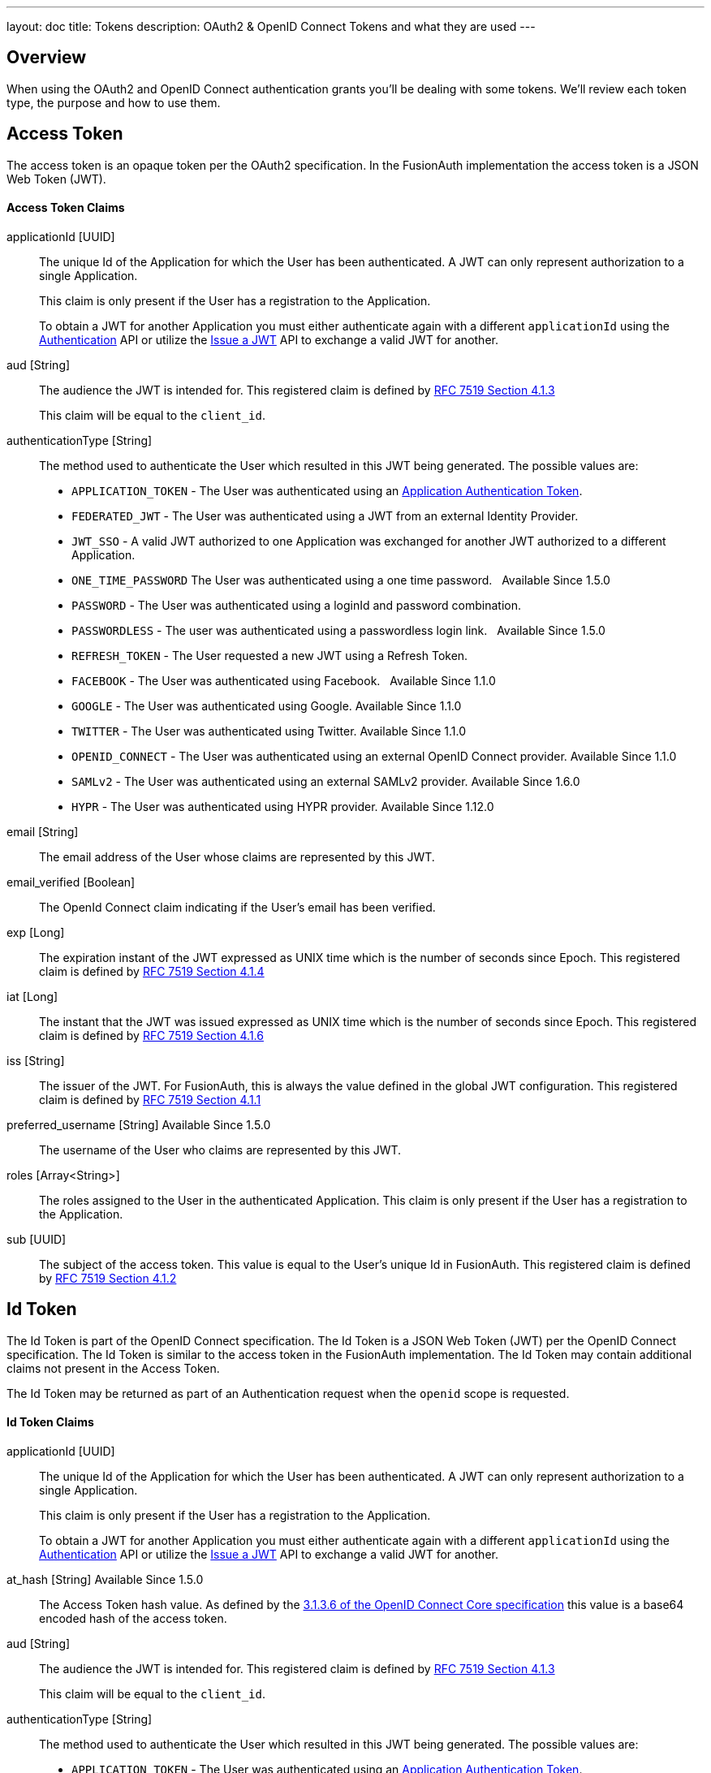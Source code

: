 ---
layout: doc
title: Tokens
description: OAuth2 & OpenID Connect Tokens and what they are used
---

== Overview

When using the OAuth2 and OpenID Connect authentication grants you'll be dealing with some tokens. We'll review each token type, the purpose and how to use them.

== Access Token
The access token is an opaque token per the OAuth2 specification. In the FusionAuth implementation the access token is a JSON Web Token (JWT).

==== Access Token Claims

[.api]
[field]#applicationId# [type]#[UUID]#::
The unique Id of the Application for which the User has been authenticated. A JWT can only represent authorization to a single Application.
+
This claim is only present if the User has a registration to the Application.
+
To obtain a JWT for another Application you must either authenticate again with a different `applicationId` using the link:../apis/login#authenticate-a-user[Authentication] API or utilize the link:../apis/jwt#issue-a-jwt[Issue a JWT] API to exchange a valid JWT for another.

[field]#aud# [type]#[String]#::
The audience the JWT is intended for. This registered claim is defined by https://tools.ietf.org/html/rfc7519#section-4.1.3[RFC 7519 Section 4.1.3]
+
This claim will be equal to the `client_id`.

[field]#authenticationType# [type]#[String]#::
The method used to authenticate the User which resulted in this JWT being generated. The possible values are:
+
    * `APPLICATION_TOKEN` - The User was authenticated using an link:../tutorials/application-authentication-tokens[Application Authentication Token].
    * `FEDERATED_JWT` - The User was authenticated using a JWT from an external Identity Provider.
    * `JWT_SSO` - A valid JWT authorized to one Application was exchanged for another JWT authorized to a different Application.
    * `ONE_TIME_PASSWORD` The User was authenticated using a one time password. &nbsp; [since]#Available Since 1.5.0#
    * `PASSWORD` - The User was authenticated using a loginId and password combination.
    * `PASSWORDLESS` - The user was authenticated using a passwordless login link. &nbsp; [since]#Available Since 1.5.0#
    * `REFRESH_TOKEN` - The User requested a new JWT using a Refresh Token.
    * `FACEBOOK` - The User was authenticated using Facebook. &nbsp; [since]#Available Since 1.1.0#
    * `GOOGLE` - The User was authenticated using Google. [since]#Available Since 1.1.0#
    * `TWITTER` - The User was authenticated using Twitter. [since]#Available Since 1.1.0#
    * `OPENID_CONNECT` - The User was authenticated using an external OpenID Connect provider. [since]#Available Since 1.1.0#
    * `SAMLv2` - The User was authenticated using an external SAMLv2 provider. [since]#Available Since 1.6.0#
    * `HYPR` - The User was authenticated using HYPR provider. [since]#Available Since 1.12.0#

[field]#email# [type]#[String]#::
The email address of the User whose claims are represented by this JWT.

[field]#email_verified# [type]#[Boolean]#::
The OpenId Connect claim indicating if the User's email has been verified.

[field]#exp# [type]#[Long]#::
The expiration instant of the JWT expressed as UNIX time which is the number of seconds since Epoch. This registered claim is defined by
https://tools.ietf.org/html/rfc7519#section-4.1.4[RFC 7519 Section 4.1.4]

[field]#iat# [type]#[Long]#::
The instant that the JWT was issued expressed as UNIX time which is the number of seconds since Epoch. This registered claim is defined by
https://tools.ietf.org/html/rfc7519#section-4.1.6[RFC 7519 Section 4.1.6]

[field]#iss# [type]#[String]#::
The issuer of the JWT. For FusionAuth, this is always the value defined in the global JWT configuration. This registered claim is defined by
https://tools.ietf.org/html/rfc7519#section-4.1.1[RFC 7519 Section 4.1.1]

[field]#preferred_username# [type]#[String]# [since]#Available Since 1.5.0#::
The username of the User who claims are represented by this JWT.

[field]#roles# [type]#[Array<String>]#::
The roles assigned to the User in the authenticated Application. This claim is only present if the User has a registration to the Application.

[field]#sub# [type]#[UUID]#::
The subject of the access token. This value is equal to the User's unique Id in FusionAuth. This registered claim is defined by https://tools.ietf.org/html/rfc7519#section-4.1.2[RFC 7519 Section 4.1.2]



== Id Token
The Id Token is part of the OpenID Connect specification. The Id Token is a JSON Web Token (JWT) per the OpenID Connect specification. The Id Token is similar to the access token in the FusionAuth implementation. The Id Token may contain additional claims not present in the Access Token.

The Id Token may be returned as part of an Authentication request when the `openid` scope is requested.

==== Id Token Claims

[.api]
[field]#applicationId# [type]#[UUID]#::
The unique Id of the Application for which the User has been authenticated. A JWT can only represent authorization to a single Application.
+
This claim is only present if the User has a registration to the Application.
+
To obtain a JWT for another Application you must either authenticate again with a different `applicationId` using the link:../apis/login#authenticate-a-user[Authentication] API or utilize the link:../apis/jwt#issue-a-jwt[Issue a JWT] API to exchange a valid JWT for another.

[field]#at_hash# [type]#[String]# [since]#Available Since 1.5.0#::
The Access Token hash value. As defined by the https://openid.net/specs/openid-connect-core-1_0.html#CodeIDToken[3.1.3.6 of the OpenID Connect Core specification] this value is a base64 encoded hash of the access token.

[field]#aud# [type]#[String]#::
The audience the JWT is intended for. This registered claim is defined by https://tools.ietf.org/html/rfc7519#section-4.1.3[RFC 7519 Section 4.1.3]
+
This claim will be equal to the `client_id`.

[field]#authenticationType# [type]#[String]#::
The method used to authenticate the User which resulted in this JWT being generated. The possible values are:
+
    * `APPLICATION_TOKEN` - The User was authenticated using an link:../tutorials/application-authentication-tokens[Application Authentication Token].
    * `FEDERATED_JWT` - The User was authenticated using a JWT from an external Identity Provider.
    * `JWT_SSO` - A valid JWT authorized to one Application was exchanged for another JWT authorized to a different Application.
    * `ONE_TIME_PASSWORD` The User was authenticated using a one time password. &nbsp; [since]#Available Since 1.5.0#
    * `PASSWORD` - The User was authenticated using a loginId and password combination.
    * `PASSWORDLESS` - The user was authenticated using a passwordless login link. &nbsp; [since]#Available Since 1.5.0#
    * `REFRESH_TOKEN` - The User requested a new JWT using a Refresh Token.
    * `FACEBOOK` - The User was authenticated using Facebook. &nbsp; [since]#Available Since 1.1.0#
    * `GOOGLE` - The User was authenticated using Google. [since]#Available Since 1.1.0#
    * `TWITTER` - The User was authenticated using Twitter. [since]#Available Since 1.1.0#
    * `OPENID_CONNECT` - The User was authenticated using an external OpenID Connect provider. [since]#Available Since 1.1.0#
    * `SAMLv2` - The User was authenticated using an external SAMLv2 provider. [since]#Available Since 1.6.0#
    * `HYPR` - The User was authenticated using HYPR provider. [since]#Available Since 1.12.0#

[field]#c_hash# [type]#[String]# [since]#Available Since 1.5.0#::
The Access Token hash value. As defined by the https://openid.net/specs/openid-connect-core-1_0.html#HybridIDToken[3.3.2.11 of the OpenID Connect Core specification] this value is a base64 encoded hash of the authorization code.

[field]#email# [type]#[String]#::
The email address of the User whose claims are represented by this JWT.

[field]#email_verified# [type]#[Boolean]#::
The OpenId Connect claim indicating if the User's email has been verified.

[field]#exp# [type]#[Long]#::
The expiration instant of the JWT expressed as UNIX time which is the number of seconds since Epoch. This registered claim is defined by
https://tools.ietf.org/html/rfc7519#section-4.1.4[RFC 7519 Section 4.1.4]

[field]#iat# [type]#[Long]#::
The instant that the JWT was issued expressed as UNIX time which is the number of seconds since Epoch. This registered claim is defined by
https://tools.ietf.org/html/rfc7519#section-4.1.6[RFC 7519 Section 4.1.6]

[field]#iss# [type]#[String]#::
The issuer of the JWT. For FusionAuth, this is always the value defined in the global JWT configuration. This registered claim is defined by
https://tools.ietf.org/html/rfc7519#section-4.1.1[RFC 7519 Section 4.1.1]

[field]#nonce# [type]#[String]# [since]#Available Since 1.5.0#::


[field]#preferred_username# [type]#[String]# [since]#Available Since 1.5.0#::
The username of the User who claims are represented by this JWT.

[field]#roles# [type]#[Array<String>]#::
The roles assigned to the User in the authenticated Application. This claim is only present if the User has a registration to the Application.

[field]#sub# [type]#[UUID]#::
The subject of the access token. This value is equal to the User's unique Id in FusionAuth. This registered claim is defined by https://tools.ietf.org/html/rfc7519#section-4.1.2[RFC 7519 Section 4.1.2]




== Refresh Token
The refresh token is an opaque token that is used to "refresh", or obtain a new access token. Because the life of an access token is generally measured in minutes, the Refresh Token is by comparison a long lived token that can be used to maintain access to a protected resource.

To request a refresh token during authentication you must provide the `offline_access` scope. The refresh token is not supported by the Implicit Grant, so if you provide the `offline_access` scope during an Implicit Grant workflow it will be ignored.

If you request the `offline_access` scope and an Refresh Token is not returned, ensure that the FusionAuth application has been configured to generate refresh tokens. Ensure `Generate refresh tokens` is enabled in your application settings. See [breadcrumb]#Settings -> Applications -> OAuth#. This setting will cause a Refresh Token to be returned when the `offline_access` scope is requested. You will also want to ensure the `Refresh Token` grant is enabled which allows the use of the Refresh Token to be exchanged for a new Access Token.
